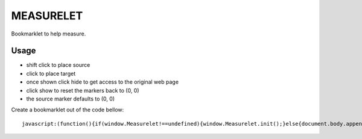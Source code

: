 ##########
MEASURELET
##########

Bookmarklet to help measure.

Usage
#####

* shift click to place source
* click to place target
* once shown click hide to get access to the original web page
* click show to reset the markers back to (0, 0)
* the source marker defaults to (0, 0)

.. <a href="javascript:(function(){if(window.Measurelet!==undefined){window.Measurelet.init();}else{document.body.appendChild(document.createElement('script')).src='http://pypi.tspxyz.com/bookmarklets/measurelet/measurelet.min.js';}})();">Measurelet</a>

Create a bookmarklet out of the code bellow::

    javascript:(function(){if(window.Measurelet!==undefined){window.Measurelet.init();}else{document.body.appendChild(document.createElement('script')).src='http://pypi.tspxyz.com/bookmarklets/measurelet/measurelet.min.js';}})();

